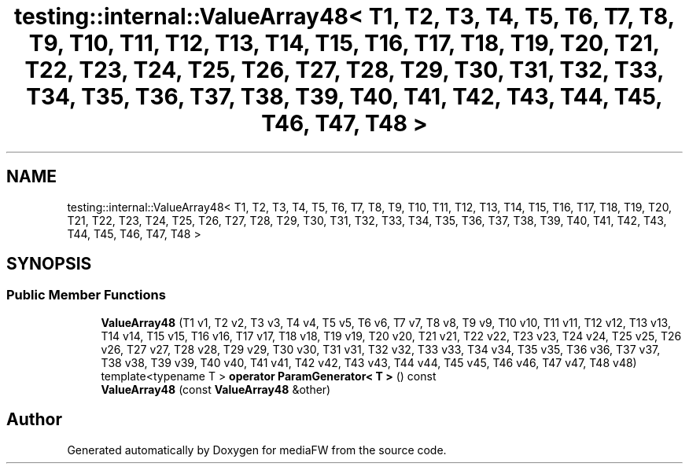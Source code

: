 .TH "testing::internal::ValueArray48< T1, T2, T3, T4, T5, T6, T7, T8, T9, T10, T11, T12, T13, T14, T15, T16, T17, T18, T19, T20, T21, T22, T23, T24, T25, T26, T27, T28, T29, T30, T31, T32, T33, T34, T35, T36, T37, T38, T39, T40, T41, T42, T43, T44, T45, T46, T47, T48 >" 3 "Mon Oct 15 2018" "mediaFW" \" -*- nroff -*-
.ad l
.nh
.SH NAME
testing::internal::ValueArray48< T1, T2, T3, T4, T5, T6, T7, T8, T9, T10, T11, T12, T13, T14, T15, T16, T17, T18, T19, T20, T21, T22, T23, T24, T25, T26, T27, T28, T29, T30, T31, T32, T33, T34, T35, T36, T37, T38, T39, T40, T41, T42, T43, T44, T45, T46, T47, T48 >
.SH SYNOPSIS
.br
.PP
.SS "Public Member Functions"

.in +1c
.ti -1c
.RI "\fBValueArray48\fP (T1 v1, T2 v2, T3 v3, T4 v4, T5 v5, T6 v6, T7 v7, T8 v8, T9 v9, T10 v10, T11 v11, T12 v12, T13 v13, T14 v14, T15 v15, T16 v16, T17 v17, T18 v18, T19 v19, T20 v20, T21 v21, T22 v22, T23 v23, T24 v24, T25 v25, T26 v26, T27 v27, T28 v28, T29 v29, T30 v30, T31 v31, T32 v32, T33 v33, T34 v34, T35 v35, T36 v36, T37 v37, T38 v38, T39 v39, T40 v40, T41 v41, T42 v42, T43 v43, T44 v44, T45 v45, T46 v46, T47 v47, T48 v48)"
.br
.ti -1c
.RI "template<typename T > \fBoperator ParamGenerator< T >\fP () const"
.br
.ti -1c
.RI "\fBValueArray48\fP (const \fBValueArray48\fP &other)"
.br
.in -1c

.SH "Author"
.PP 
Generated automatically by Doxygen for mediaFW from the source code\&.
